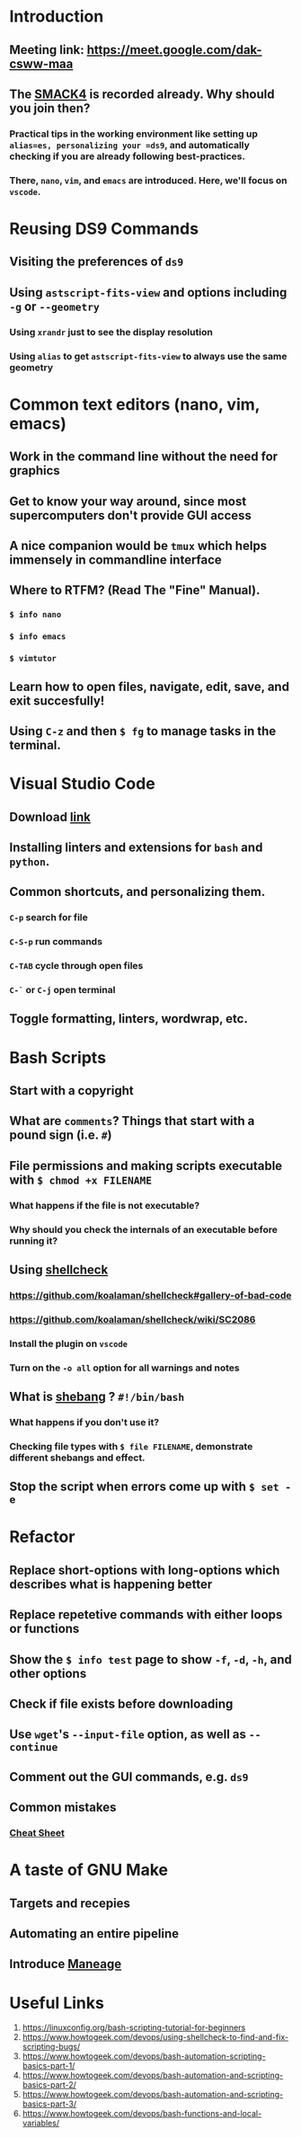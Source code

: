 * Introduction
:PROPERTIES:
:heading: 2
:END:
** Meeting link: https://meet.google.com/dak-csww-maa
** The [[https://gitlab.com/makhlaghi/smack-talks-iac/-/blob/master/smack-4-scripting.md][SMACK4]] is recorded already. Why should you join then?
*** Practical tips in the working environment like setting up =alias=es, personalizing your =ds9=,  and automatically checking if you are already following best-practices.
*** There, =nano=, =vim=, and =emacs= are introduced. Here, we'll focus on =vscode=.
* Reusing DS9 Commands
:PROPERTIES:
:heading: 2
:END:
** Visiting the *preferences* of =ds9=
** Using =astscript-fits-view= and options including =-g= or =--geometry=
*** Using =xrandr= just to see the display resolution
*** Using =alias= to get =astscript-fits-view= to always use the same geometry
* Common text editors (nano, vim, emacs)
:PROPERTIES:
:heading: 2
:END:
** Work in the command line without the need for graphics
** Get to know your way around, since most supercomputers don't provide GUI access
** A nice companion would be =tmux= which helps immensely in commandline interface
** Where to *RTFM*? (Read The "Fine" Manual).
*** =$ info nano=
*** =$ info emacs=
*** =$ vimtutor=
** Learn how to open files, navigate, edit, save, and exit succesfully!
** Using =C-z= and then =$ fg= to manage tasks in the terminal.
* Visual Studio Code
:PROPERTIES:
:heading: 2
:END:
** Download [[https://code.visualstudio.com/][link]]
** Installing linters and extensions for =bash= and =python=.
:PROPERTIES:
:id: 6488d89c-364f-46d1-87c8-cd63dda4ce58
:END:
** Common shortcuts, and personalizing them.
*** =C-p= search for file
*** =C-S-p= run commands
*** =C-TAB= cycle through open files
*** =C-`= or =C-j= open terminal
** Toggle formatting, linters, wordwrap, etc.
* Bash Scripts
:PROPERTIES:
:heading: 2
:END:
** Start with a copyright
** What are =comments=? Things that start with a pound sign (i.e. =#=)
** File permissions and making scripts executable with =$ chmod +x FILENAME=
*** What happens if the file is not executable?
*** Why should you check the internals of an executable before running it?
** Using [[https://shellcheck.net][shellcheck]]
*** https://github.com/koalaman/shellcheck#gallery-of-bad-code
*** https://github.com/koalaman/shellcheck/wiki/SC2086
*** Install the plugin on =vscode=
*** Turn on the =-o all= option for all warnings and notes
** What is [[https://en.wikipedia.org/wiki/Shebang_%28Unix%29][shebang]] ? =#!/bin/bash=
*** What happens if you don't use it?
*** Checking file types with =$ file FILENAME=, demonstrate different shebangs and effect.
** Stop the script when errors come up with =$ set -e=
* Refactor
:PROPERTIES:
:heading: 2
:END:
** Replace short-options with *long-options* which describes what is happening better
** Replace repetetive commands with either *loops* or *functions*
:PROPERTIES:
:id: 6485d1f4-43e5-4d11-863b-b7651150dec7
:END:
** Show the =$ info test= page to show =-f=, =-d=, =-h=, and other options
** Check if file exists before downloading
** Use =wget='s =--input-file= option, as well as =--continue=
** Comment out the GUI commands, e.g. =ds9=
** Common mistakes
*** [[https://bertvv.github.io/cheat-sheets/Bash.html][Cheat Sheet]]
* A taste of GNU Make
:PROPERTIES:
:heading: 2
:END:
** Targets and recepies
** Automating an entire pipeline
** Introduce [[https://maneage.org][Maneage]]
* Useful Links 
:PROPERTIES:
:heading: 2
:END:
1. https://linuxconfig.org/bash-scripting-tutorial-for-beginners
2. https://www.howtogeek.com/devops/using-shellcheck-to-find-and-fix-scripting-bugs/
3. https://www.howtogeek.com/devops/bash-automation-scripting-basics-part-1/
4. https://www.howtogeek.com/devops/bash-automation-and-scripting-basics-part-2/
5. https://www.howtogeek.com/devops/bash-automation-and-scripting-basics-part-3/
6. https://www.howtogeek.com/devops/bash-functions-and-local-variables/